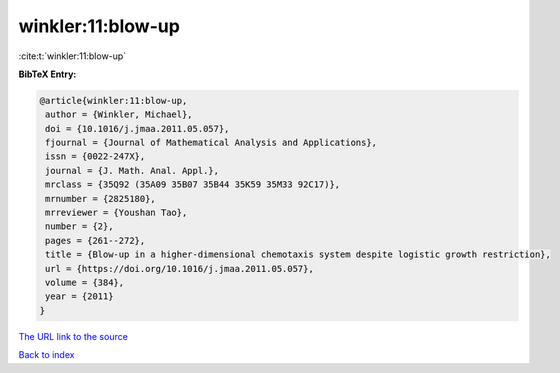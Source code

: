 winkler:11:blow-up
==================

:cite:t:`winkler:11:blow-up`

**BibTeX Entry:**

.. code-block:: bibtex

   @article{winkler:11:blow-up,
    author = {Winkler, Michael},
    doi = {10.1016/j.jmaa.2011.05.057},
    fjournal = {Journal of Mathematical Analysis and Applications},
    issn = {0022-247X},
    journal = {J. Math. Anal. Appl.},
    mrclass = {35Q92 (35A09 35B07 35B44 35K59 35M33 92C17)},
    mrnumber = {2825180},
    mrreviewer = {Youshan Tao},
    number = {2},
    pages = {261--272},
    title = {Blow-up in a higher-dimensional chemotaxis system despite logistic growth restriction},
    url = {https://doi.org/10.1016/j.jmaa.2011.05.057},
    volume = {384},
    year = {2011}
   }
`The URL link to the source <ttps://doi.org/10.1016/j.jmaa.2011.05.057}>`_


`Back to index <../By-Cite-Keys.html>`_
